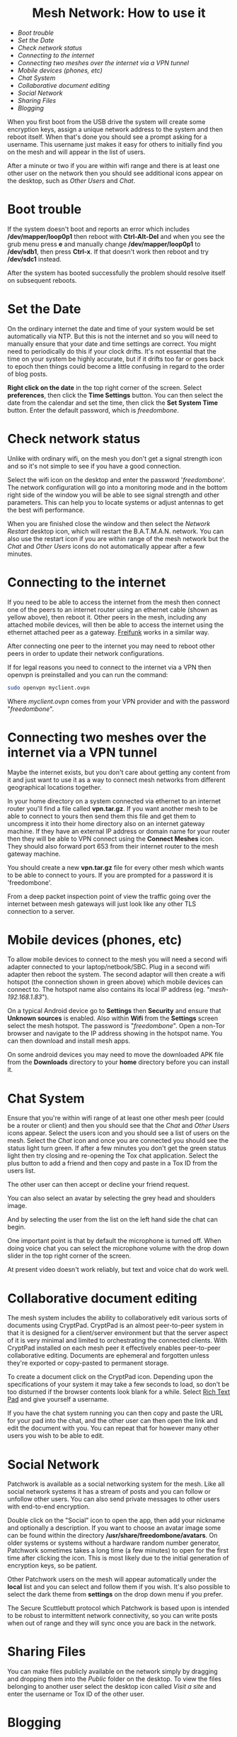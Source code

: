 #+TITLE:
#+AUTHOR: Bob Mottram
#+EMAIL: bob@freedombone.net
#+KEYWORDS: freedombox, debian, beaglebone, red matrix, email, web server, home server, internet, censorship, surveillance, social network, irc, jabber
#+DESCRIPTION: Turn the Beaglebone Black into a personal communications server
#+OPTIONS: ^:nil toc:nil
#+HTML_HEAD: <link rel="stylesheet" type="text/css" href="freedombone.css" />

#+BEGIN_CENTER
[[file:images/logo.png]]
#+END_CENTER

#+begin_export html
<center><h1>Mesh Network: How to use it</h1></center>
#+end_export

 * [[Boot trouble]]
 * [[Set the Date]]
 * [[Check network status]]
 * [[Connecting to the internet]]
 * [[Connecting two meshes over the internet via a VPN tunnel]]
 * [[Mobile devices (phones, etc)]]
 * [[Chat System]]
 * [[Collaborative document editing]]
 * [[Social Network]]
 * [[Sharing Files]]
 * [[Blogging]]

When you first boot from the USB drive the system will create some encryption keys, assign a unique network address to the system and then reboot itself. When that's done you should see a prompt asking for a username. This username just makes it easy for others to initially find you on the mesh and will appear in the list of users.

After a minute or two if you are within wifi range and there is at least one other user on the network then you should see additional icons appear on the desktop, such as /Other Users/ and /Chat/.

* Boot trouble
If the system doesn't boot and reports an error which includes */dev/mapper/loop0p1* then reboot with *Ctrl-Alt-Del* and when you see the grub menu press *e* and manually change */dev/mapper/loop0p1* to */dev/sdb1*, then press *Ctrl-x*. If that doesn't work then reboot and try */dev/sdc1* instead.

After the system has booted successfully the problem should resolve itself on subsequent reboots.
* Set the Date
On the ordinary internet the date and time of your system would be set automatically via NTP. But this is not the internet and so you will need to manually ensure that your date and time settings are correct. You might need to periodically do this if your clock drifts. It's not essential that the time on your system be highly accurate, but if it drifts too far or goes back to epoch then things could become a little confusing in regard to the order of blog posts.

*Right click on the date* in the top right corner of the screen. Select *preferences*, then click the *Time Settings* button. You can then select the date from the calendar and set the time, then click the *Set System Time* button. Enter the default password, which is /freedombone/.
* Check network status
Unlike with ordinary wifi, on the mesh you don't get a signal strength icon and so it's not simple to see if you have a good connection.

Select the wifi icon on the desktop and enter the password '/freedombone/'. The network configuration will go into a monitoring mode and in the bottom right side of the window you will be able to see signal strength and other parameters. This can help you to locate systems or adjust antennas to get the best wifi performance.


#+BEGIN_CENTER
[[file:images/mesh_signal.jpg]]
#+END_CENTER

When you are finished close the window and then select the /Network Restart/ desktop icon, which will restart the B.A.T.M.A.N. network. You can also use the restart icon if you are within range of the mesh network but the /Chat/ and /Other Users/ icons do not automatically appear after a few minutes.
* Connecting to the internet

#+BEGIN_CENTER
[[file:images/mesh_architecture2.jpg]]
#+END_CENTER

If you need to be able to access the internet from the mesh then connect one of the peers to an internet router using an ethernet cable (shown as yellow above), then reboot it. Other peers in the mesh, including any attached mobile devices, will then be able to access the internet using the ethernet attached peer as a gateway. [[https://en.wikipedia.org/wiki/Freifunk][Freifunk]] works in a similar way.

After connecting one peer to the internet you may need to reboot other peers in order to update their network configurations.

If for legal reasons you need to connect to the internet via a VPN then openvpn is preinstalled and you can run the command:

#+begin_src bash
sudo openvpn myclient.ovpn
#+end_src

Where /myclient.ovpn/ comes from your VPN provider and with the password "/freedombone/".
* Connecting two meshes over the internet via a VPN tunnel
Maybe the internet exists, but you don't care about getting any content from it and just want to use it as a way to connect mesh networks from different geographical locations together.

In your home directory on a system connected via ethernet to an internet router you'll find a file called *vpn.tar.gz*. If you want another mesh to be able to connect to yours then send them this file and get them to uncompress it into their home directory also on an internet gateway machine. If they have an external IP address or domain name for your router then they will be able to VPN connect using the *Connect Meshes* icon. They should also forward port 653 from their internet router to the mesh gateway machine.

#+BEGIN_CENTER
[[file:images/mesh_connect.jpg]]
#+END_CENTER

You should create a new *vpn.tar.gz* file for every other mesh which wants to be able to connect to yours. If you are prompted for a password it is 'freedombone'.

From a deep packet inspection point of view the traffic going over the internet between mesh gateways will just look like any other TLS connection to a server.

* Mobile devices (phones, etc)

#+BEGIN_CENTER
[[file:images/mesh_architecture3.jpg]]
#+END_CENTER

To allow mobile devices to connect to the mesh you will need a second wifi adapter connected to your laptop/netbook/SBC. Plug in a second wifi adapter then reboot the system. The second adaptor will then create a wifi hotspot (the connection shown in green above) which mobile devices can connect to. The hotspot name also contains its local IP address (eg. "/mesh-192.168.1.83/").

On a typical Android device go to *Settings* then *Security* and ensure that *Unknown sources* is enabled. Also within *Wifi* from the *Settings* screen select the mesh hotspot. The password is "/freedombone/". Open a non-Tor browser and navigate to the IP address showing in the hotspot name. You can then download and install mesh apps.

#+BEGIN_CENTER
[[file:images/mesh_mobileapps.jpg]]
#+END_CENTER

On some android devices you may need to move the downloaded APK file from the *Downloads* directory to your *home* directory before you can install it.
* Chat System

Ensure that you're within wifi range of at least one other mesh peer (could be a router or client) and then you should see that the /Chat/ and /Other Users/ icons appear. Select the users icon and you should see a list of users on the mesh. Select the /Chat/ icon and once you are connected you should see the status light turn green. If after a few minutes you don't get the green status light then try closing and re-opening the Tox chat application. Select the plus button to add a friend and then copy and paste in a Tox ID from the users list.

#+BEGIN_CENTER
[[file:images/mesh_paste_tox_id.jpg]]
#+END_CENTER

The other user can then accept or decline your friend request.

#+BEGIN_CENTER
[[file:images/mesh_friend_request.jpg]]
#+END_CENTER

You can also select an avatar by selecting the grey head and shoulders image.

#+BEGIN_CENTER
[[file:images/mesh_choose_avatar.jpg]]
#+END_CENTER

And by selecting the user from the list on the left hand side the chat can begin.

#+BEGIN_CENTER
[[file:images/mesh_text_chat.jpg]]
#+END_CENTER

One important point is that by default the microphone is turned off. When doing voice chat you can select the microphone volume with the drop down slider in the top right corner of the screen.

At present video doesn't work reliably, but text and voice chat do work well.

* Collaborative document editing
The mesh system includes the ability to collaboratively edit various sorts of documents using CryptPad. CryptPad is an almost peer-to-peer system in that it is designed for a client/server environment but that the server aspect of it is very minimal and limited to orchestrating the connected clients. With CryptPad installed on each mesh peer it effectively enables peer-to-peer collaborative editing. Documents are ephemeral and forgotten unless they're exported or copy-pasted to permanent storage.

#+BEGIN_CENTER
[[file:images/mesh_cryptpad1.jpg]]
#+END_CENTER

To create a document click on the CryptPad icon. Depending upon the specifications of your system it may take a few seconds to load, so don't be too disturned if the browser contents look blank for a while. Select _Rich Text Pad_ and give yourself a username.

#+BEGIN_CENTER
[[file:images/mesh_cryptpad2.jpg]]
#+END_CENTER

If you have the chat system running you can then copy and paste the URL for your pad into the chat, and the other user can then open the link and edit the document with you. You can repeat that for however many other users you wish to be able to edit.

* Social Network

Patchwork is available as a social networking system for the mesh. Like all social network systems it has a stream of posts and you can follow or unfollow other users. You can also send private messages to other users with end-to-end encryption.

Double click on the "Social" icon to open the app, then add your nickname and optionally a description. If you want to choose an avatar image some can be found within the directory */usr/share/freedombone/avatars*. On older systems or systems without a hardware random number generator, Patchwork sometimes takes a long time (a few minutes) to open for the first time after clicking the icon. This is most likely due to the initial generation of encryption keys, so be patient.

#+BEGIN_CENTER
[[file:images/patchwork_setup.jpg]]
#+END_CENTER

Other Patchwork users on the mesh will appear automatically under the *local* list and you can select and follow them if you wish. It's also possible to select the dark theme from *settings* on the drop down menu if you prefer.

#+BEGIN_CENTER
[[file:images/patchwork_public.jpg]]
#+END_CENTER

The Secure Scuttlebutt protocol which Patchwork is based upon is intended to be robust to intermittent network connectivity, so you can write posts when out of range and they will sync once you are back in the network.

* Sharing Files
You can make files publicly available on the network simply by dragging and dropping them into the /Public/ folder on the desktop. To view the files belonging to another user select the desktop icon called /Visit a site/ and enter the username or Tox ID of the other user.

#+BEGIN_CENTER
[[file:images/mesh_share_files.jpg]]
#+END_CENTER

* Blogging
To create a blog post select the /Blog/ icon on the desktop and then use the up and down cursor keys, space bar and enter key to add a new entry. Edit the title of the entry and add your text. You can also include photos if you wish - just copy them to the *CreateBlog/content/images* directory and then link to them as shown.

#+BEGIN_CENTER
[[file:images/mesh_new_blog.jpg]]
#+END_CENTER

To finish your blog entry just select /Save/ and then close the editor. On older hardware it may take a while to publish the results, and this depends upon the amount of computation needed by IPFS to create file hashes. If you make no changes to the default text then the new blog entry will not be saved.

#+BEGIN_CENTER
[[file:images/mesh_new_blog2.jpg]]
#+END_CENTER

#+BEGIN_CENTER
[[file:images/mesh_view_blog.jpg]]
#+END_CENTER

You can also visit other blogs, edit or delete your previous entry and also change your blog theme.
